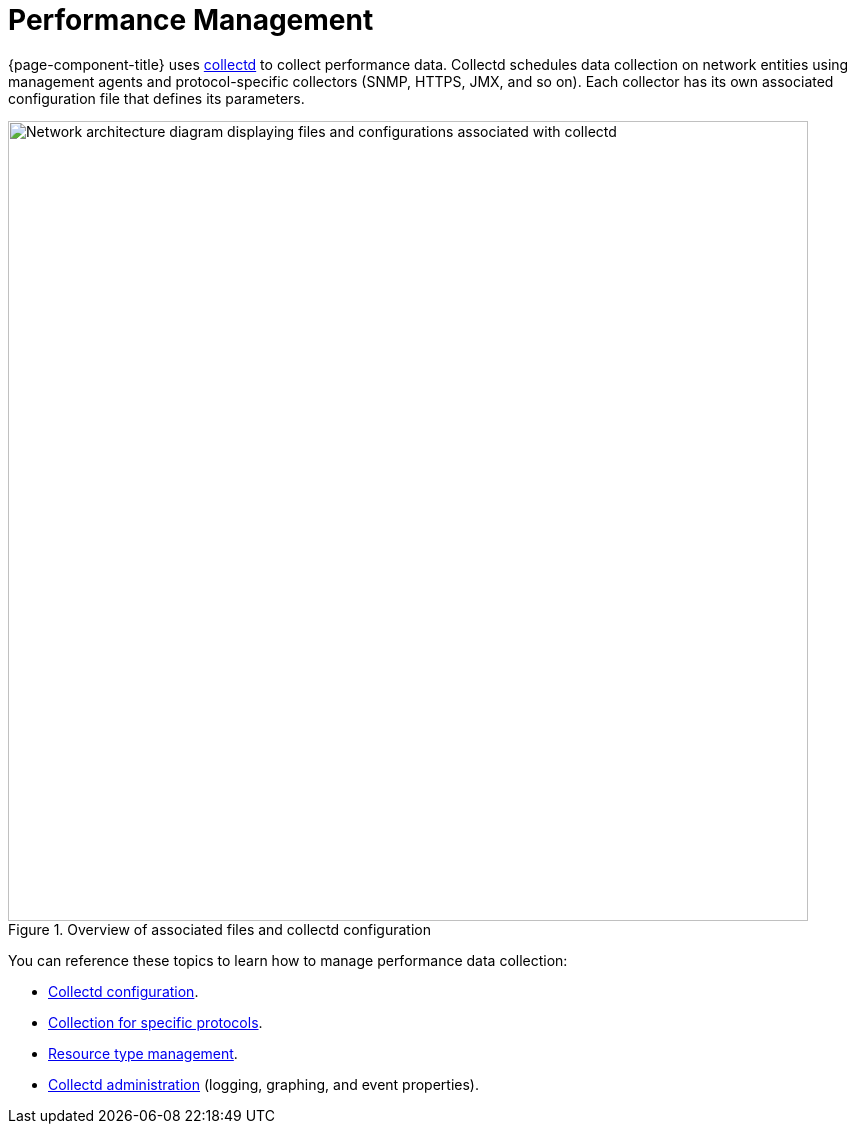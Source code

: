 
[[performance-management]]
= Performance Management

{page-component-title} uses xref:reference:daemons/daemon-config-files/collectd.adoc[collectd] to collect performance data.
Collectd schedules data collection on network entities using management agents and protocol-specific collectors (SNMP, HTTPS, JMX, and so on).
Each collector has its own associated configuration file that defines its parameters.

.Overview of associated files and collectd configuration
image::performance-management/01_collectd-overview.png["Network architecture diagram displaying files and configurations associated with collectd", 800]

You can reference these topics to learn how to manage performance data collection:

* xref:deep-dive/performance-data-collection/collectd/configuration.adoc[Collectd configuration].
* <<reference:performance-data-collection/introduction.adoc#ref-performance-data-collectors, Collection for specific protocols>>.
* xref:deep-dive/performance-data-collection/resource-types.adoc[Resource type management].
* xref:deep-dive/performance-data-collection/collectd/collect-admin.adoc[Collectd administration] (logging, graphing, and event properties).
